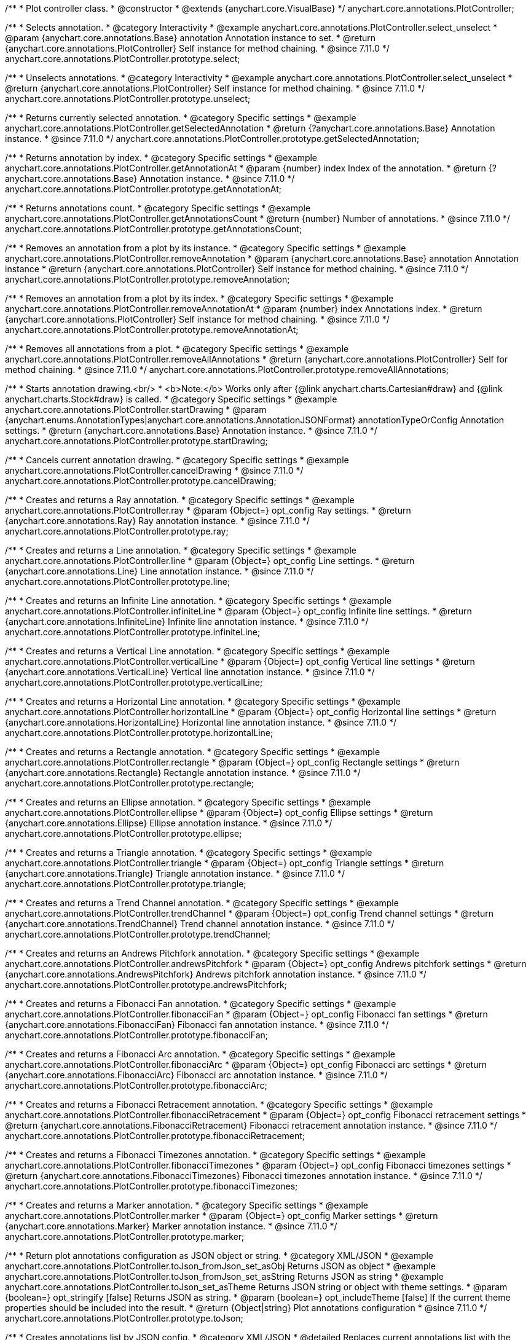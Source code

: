 /**
 * Plot controller class.
 * @constructor
 * @extends {anychart.core.VisualBase}
 */
anychart.core.annotations.PlotController;

//----------------------------------------------------------------------------------------------------------------------
//
//  anychart.core.annotations.PlotController.prototype.select
//
//----------------------------------------------------------------------------------------------------------------------

/**
 * Selects annotation.
 * @category Interactivity
 * @example anychart.core.annotations.PlotController.select_unselect
 * @param {anychart.core.annotations.Base} annotation Annotation instance to set.
 * @return {anychart.core.annotations.PlotController} Self instance for method chaining.
 * @since 7.11.0
 */
anychart.core.annotations.PlotController.prototype.select;

//----------------------------------------------------------------------------------------------------------------------
//
//  anychart.core.annotations.PlotController.prototype.unselect
//
//----------------------------------------------------------------------------------------------------------------------

/**
 * Unselects annotations.
 * @category Interactivity
 * @example anychart.core.annotations.PlotController.select_unselect
 * @return {anychart.core.annotations.PlotController} Self instance for method chaining.
 * @since 7.11.0
 */
anychart.core.annotations.PlotController.prototype.unselect;

//----------------------------------------------------------------------------------------------------------------------
//
//  anychart.core.annotations.PlotController.prototype.getSelectedAnnotation
//
//----------------------------------------------------------------------------------------------------------------------

/**
 * Returns currently selected annotation.
 * @category Specific settings
 * @example anychart.core.annotations.PlotController.getSelectedAnnotation
 * @return {?anychart.core.annotations.Base} Annotation instance.
 * @since 7.11.0
 */
anychart.core.annotations.PlotController.prototype.getSelectedAnnotation;

//----------------------------------------------------------------------------------------------------------------------
//
//  anychart.core.annotations.PlotController.prototype.getAnnotationAt
//
//----------------------------------------------------------------------------------------------------------------------


/**
 * Returns annotation by index.
 * @category Specific settings
 * @example anychart.core.annotations.PlotController.getAnnotationAt
 * @param {number} index Index of the annotation.
 * @return {?anychart.core.annotations.Base} Annotation instance.
 * @since 7.11.0
 */
anychart.core.annotations.PlotController.prototype.getAnnotationAt;

//----------------------------------------------------------------------------------------------------------------------
//
//  anychart.core.annotations.PlotController.prototype.getAnnotationsCount
//
//----------------------------------------------------------------------------------------------------------------------

/**
 * Returns annotations count.
 * @category Specific settings
 * @example anychart.core.annotations.PlotController.getAnnotationsCount
 * @return {number} Number of annotations.
 * @since 7.11.0
 */
anychart.core.annotations.PlotController.prototype.getAnnotationsCount;

//----------------------------------------------------------------------------------------------------------------------
//
//  anychart.core.annotations.PlotController.prototype.removeAnnotation
//
//----------------------------------------------------------------------------------------------------------------------

/**
 * Removes an annotation from a plot by its instance.
 * @category Specific settings
 * @example anychart.core.annotations.PlotController.removeAnnotation
 * @param {anychart.core.annotations.Base} annotation Annotation instance
 * @return {anychart.core.annotations.PlotController} Self instance for method chaining.
 * @since 7.11.0
 */
anychart.core.annotations.PlotController.prototype.removeAnnotation;

//----------------------------------------------------------------------------------------------------------------------
//
//  anychart.core.annotations.PlotController.prototype.removeAnnotationAt
//
//----------------------------------------------------------------------------------------------------------------------

/**
 * Removes an annotation from a plot by its index.
 * @category Specific settings
 * @example anychart.core.annotations.PlotController.removeAnnotationAt
 * @param {number} index Annotations index.
 * @return {anychart.core.annotations.PlotController} Self instance for method chaining.
 * @since 7.11.0
 */
anychart.core.annotations.PlotController.prototype.removeAnnotationAt;

//----------------------------------------------------------------------------------------------------------------------
//
//  anychart.core.annotations.PlotController.prototype.removeAllAnnotations
//
//----------------------------------------------------------------------------------------------------------------------

/**
 * Removes all annotations from a plot.
 * @category Specific settings
 * @example anychart.core.annotations.PlotController.removeAllAnnotations
 * @return {anychart.core.annotations.PlotController} Self for method chaining.
 * @since 7.11.0
 */
anychart.core.annotations.PlotController.prototype.removeAllAnnotations;

//----------------------------------------------------------------------------------------------------------------------
//
//  anychart.core.annotations.PlotController.prototype.startDrawing
//
//----------------------------------------------------------------------------------------------------------------------

/**
 * Starts annotation drawing.<br/>
 * <b>Note:</b> Works only after {@link anychart.charts.Cartesian#draw} and {@link anychart.charts.Stock#draw} is called.
 * @category Specific settings
 * @example anychart.core.annotations.PlotController.startDrawing
 * @param {anychart.enums.AnnotationTypes|anychart.core.annotations.AnnotationJSONFormat} annotationTypeOrConfig Annotation settings.
 * @return {anychart.core.annotations.Base} Annotation instance.
 * @since 7.11.0
 */
anychart.core.annotations.PlotController.prototype.startDrawing;

//----------------------------------------------------------------------------------------------------------------------
//
//  anychart.core.annotations.PlotController.prototype.cancelDrawing
//
//----------------------------------------------------------------------------------------------------------------------

/**
 * Cancels current annotation drawing.
 * @category Specific settings
 * @example anychart.core.annotations.PlotController.cancelDrawing
 * @since 7.11.0
 */
anychart.core.annotations.PlotController.prototype.cancelDrawing;

//----------------------------------------------------------------------------------------------------------------------
//
//  anychart.core.annotations.PlotController.prototype.ray
//
//----------------------------------------------------------------------------------------------------------------------

/**
 * Creates and returns a Ray annotation.
 * @category Specific settings
 * @example anychart.core.annotations.PlotController.ray
 * @param {Object=} opt_config Ray settings.
 * @return {anychart.core.annotations.Ray} Ray annotation instance.
 * @since 7.11.0
 */
anychart.core.annotations.PlotController.prototype.ray;

//----------------------------------------------------------------------------------------------------------------------
//
//  anychart.core.annotations.PlotController.prototype.line
//
//----------------------------------------------------------------------------------------------------------------------

/**
 * Creates and returns a Line annotation.
 * @category Specific settings
 * @example anychart.core.annotations.PlotController.line
 * @param {Object=} opt_config Line settings.
 * @return {anychart.core.annotations.Line} Line annotation instance.
 * @since 7.11.0
 */
anychart.core.annotations.PlotController.prototype.line;

//----------------------------------------------------------------------------------------------------------------------
//
//  anychart.core.annotations.PlotController.prototype.infiniteLine
//
//----------------------------------------------------------------------------------------------------------------------

/**
 * Creates and returns an Infinite Line annotation.
 * @category Specific settings
 * @example anychart.core.annotations.PlotController.infiniteLine
 * @param {Object=} opt_config Infinite line settings.
 * @return {anychart.core.annotations.InfiniteLine} Infinite line annotation instance.
 * @since 7.11.0
 */
anychart.core.annotations.PlotController.prototype.infiniteLine;

//----------------------------------------------------------------------------------------------------------------------
//
//  anychart.core.annotations.PlotController.prototype.verticalLine
//
//----------------------------------------------------------------------------------------------------------------------

/**
 * Creates and returns a Vertical Line annotation.
 * @category Specific settings
 * @example anychart.core.annotations.PlotController.verticalLine
 * @param {Object=} opt_config Vertical line settings
 * @return {anychart.core.annotations.VerticalLine} Vertical line annotation instance.
 * @since 7.11.0
 */
anychart.core.annotations.PlotController.prototype.verticalLine;

//----------------------------------------------------------------------------------------------------------------------
//
//  anychart.core.annotations.PlotController.prototype.horizontalLine
//
//----------------------------------------------------------------------------------------------------------------------

/**
 * Creates and returns a Horizontal Line annotation.
 * @category Specific settings
 * @example anychart.core.annotations.PlotController.horizontalLine
 * @param {Object=} opt_config Horizontal line settings
 * @return {anychart.core.annotations.HorizontalLine} Horizontal line annotation instance.
 * @since 7.11.0
 */
anychart.core.annotations.PlotController.prototype.horizontalLine;

//----------------------------------------------------------------------------------------------------------------------
//
//  anychart.core.annotations.PlotController.prototype.rectangle
//
//----------------------------------------------------------------------------------------------------------------------


/**
 * Creates and returns a Rectangle annotation.
 * @category Specific settings
 * @example anychart.core.annotations.PlotController.rectangle
 * @param {Object=} opt_config Rectangle settings
 * @return {anychart.core.annotations.Rectangle} Rectangle annotation instance.
 * @since 7.11.0
 */
anychart.core.annotations.PlotController.prototype.rectangle;

//----------------------------------------------------------------------------------------------------------------------
//
//  anychart.core.annotations.PlotController.prototype.ellipse
//
//----------------------------------------------------------------------------------------------------------------------

/**
 * Creates and returns an Ellipse annotation.
 * @category Specific settings
 * @example anychart.core.annotations.PlotController.ellipse
 * @param {Object=} opt_config Ellipse settings
 * @return {anychart.core.annotations.Ellipse} Ellipse annotation instance.
 * @since 7.11.0
 */
anychart.core.annotations.PlotController.prototype.ellipse;

//----------------------------------------------------------------------------------------------------------------------
//
//  anychart.core.annotations.PlotController.prototype.triangle
//
//----------------------------------------------------------------------------------------------------------------------

/**
 * Creates and returns a Triangle annotation.
 * @category Specific settings
 * @example anychart.core.annotations.PlotController.triangle
 * @param {Object=} opt_config Triangle settings
 * @return {anychart.core.annotations.Triangle} Triangle annotation instance.
 * @since 7.11.0
 */
anychart.core.annotations.PlotController.prototype.triangle;

//----------------------------------------------------------------------------------------------------------------------
//
//  anychart.core.annotations.PlotController.prototype.trendChannel
//
//----------------------------------------------------------------------------------------------------------------------

/**
 * Creates and returns a Trend Channel annotation.
 * @category Specific settings
 * @example anychart.core.annotations.PlotController.trendChannel
 * @param {Object=} opt_config Trend channel settings
 * @return {anychart.core.annotations.TrendChannel} Trend channel annotation instance.
 * @since 7.11.0
 */
anychart.core.annotations.PlotController.prototype.trendChannel;

//----------------------------------------------------------------------------------------------------------------------
//
//  anychart.core.annotations.PlotController.prototype.andrewsPitchfork
//
//----------------------------------------------------------------------------------------------------------------------

/**
 * Creates and returns an Andrews Pitchfork annotation.
 * @category Specific settings
 * @example anychart.core.annotations.PlotController.andrewsPitchfork
 * @param {Object=} opt_config Andrews pitchfork settings
 * @return {anychart.core.annotations.AndrewsPitchfork} Andrews pitchfork annotation instance.
 * @since 7.11.0
 */
anychart.core.annotations.PlotController.prototype.andrewsPitchfork;

//----------------------------------------------------------------------------------------------------------------------
//
//  anychart.core.annotations.PlotController.prototype.fibonacciFan
//
//----------------------------------------------------------------------------------------------------------------------

/**
 * Creates and returns a Fibonacci Fan annotation.
 * @category Specific settings
 * @example anychart.core.annotations.PlotController.fibonacciFan
 * @param {Object=} opt_config Fibonacci fan settings
 * @return {anychart.core.annotations.FibonacciFan} Fibonacci fan annotation instance.
 * @since 7.11.0
 */
anychart.core.annotations.PlotController.prototype.fibonacciFan;

//----------------------------------------------------------------------------------------------------------------------
//
//  anychart.core.annotations.PlotController.prototype.fibonacciArc
//
//----------------------------------------------------------------------------------------------------------------------

/**
 * Creates and returns a Fibonacci Arc annotation.
 * @category Specific settings
 * @example anychart.core.annotations.PlotController.fibonacciArc
 * @param {Object=} opt_config Fibonacci arc settings
 * @return {anychart.core.annotations.FibonacciArc} Fibonacci arc annotation instance.
 * @since 7.11.0
 */
anychart.core.annotations.PlotController.prototype.fibonacciArc;

//----------------------------------------------------------------------------------------------------------------------
//
//  anychart.core.annotations.PlotController.prototype.fibonacciRetracement
//
//----------------------------------------------------------------------------------------------------------------------

/**
 * Creates and returns a Fibonacci Retracement annotation.
 * @category Specific settings
 * @example anychart.core.annotations.PlotController.fibonacciRetracement
 * @param {Object=} opt_config Fibonacci retracement settings
 * @return {anychart.core.annotations.FibonacciRetracement} Fibonacci retracement annotation instance.
 * @since 7.11.0
 */
anychart.core.annotations.PlotController.prototype.fibonacciRetracement;

//----------------------------------------------------------------------------------------------------------------------
//
//  anychart.core.annotations.PlotController.prototype.fibonacciTimezones
//
//----------------------------------------------------------------------------------------------------------------------

/**
 * Creates and returns a Fibonacci Timezones annotation.
 * @category Specific settings
 * @example anychart.core.annotations.PlotController.fibonacciTimezones
 * @param {Object=} opt_config Fibonacci timezones settings
 * @return {anychart.core.annotations.FibonacciTimezones} Fibonacci timezones annotation instance.
 * @since 7.11.0
 */
anychart.core.annotations.PlotController.prototype.fibonacciTimezones;

//----------------------------------------------------------------------------------------------------------------------
//
//  anychart.core.annotations.PlotController.prototype.marker
//
//----------------------------------------------------------------------------------------------------------------------

/**
 * Creates and returns a Marker annotation.
 * @category Specific settings
 * @example anychart.core.annotations.PlotController.marker
 * @param {Object=} opt_config Marker settings
 * @return {anychart.core.annotations.Marker} Marker annotation instance.
 * @since 7.11.0
 */
anychart.core.annotations.PlotController.prototype.marker;

//----------------------------------------------------------------------------------------------------------------------
//
//  anychart.core.annotations.PlotController.prototype.toJson
//
//----------------------------------------------------------------------------------------------------------------------

/**
 * Return plot annotations configuration as JSON object or string.
 * @category XML/JSON
 * @example anychart.core.annotations.PlotController.toJson_fromJson_set_asObj Returns JSON as object
 * @example anychart.core.annotations.PlotController.toJson_fromJson_set_asString Returns JSON as string
 * @example anychart.core.annotations.PlotController.toJson_set_asTheme Returns JSON string or object with theme settings.
 * @param {boolean=} opt_stringify [false] Returns JSON as string.
 * @param {boolean=} opt_includeTheme [false] If the current theme properties should be included into the result.
 * @return {Object|string} Plot annotations configuration
 * @since 7.11.0
 */
anychart.core.annotations.PlotController.prototype.toJson;

//----------------------------------------------------------------------------------------------------------------------
//
//  anychart.core.annotations.PlotController.prototype.fromJson
//
//----------------------------------------------------------------------------------------------------------------------

/**
 * Creates annotations list by JSON config.
 * @category XML/JSON
 * @detailed Replaces current annotations list with the annotations list passed as a JSON.
 * @example anychart.core.annotations.PlotController.toJson_fromJson_set_asObj Create from JSON object
 * @example anychart.core.annotations.PlotController.toJson_fromJson_set_asString Create from JSON string
 * @param {Object|string} config JSON configuration as object or string.
 * @return {anychart.core.annotations.PlotController} Self instance for method chaining.
 * @since 7.11.0
 */
anychart.core.annotations.PlotController.prototype.fromJson;

//----------------------------------------------------------------------------------------------------------------------
//
//  anychart.core.annotations.PlotController.prototype.toXml
//
//----------------------------------------------------------------------------------------------------------------------

/**
 * Return plot annotations configuration as XML string or XMLNode.
 * @category XML/JSON
 * @example anychart.core.annotations.PlotController.toXml_fromXml_asString Returns XML as string.
 * @example anychart.core.annotations.PlotController.toXml_fromXml_asNode Returns XML as node.
 * @example anychart.core.annotations.PlotController.toXml_asTheme Returns XML string or XMLNode with theme settings.
 * @param {boolean=} opt_asXmlNode Return XML as XMLNode.
 * @param {boolean=} opt_includeTheme If the current theme properties should be included into the result.
 * @return {string|Node} Plot annotations configuration.
 * @since 7.11.0
 */
anychart.core.annotations.PlotController.prototype.toXml;

//----------------------------------------------------------------------------------------------------------------------
//
//  anychart.core.annotations.PlotController.prototype.fromXml
//
//----------------------------------------------------------------------------------------------------------------------

/**
 * Creates annotations list by XML config.
 * @detailed Replaces current annotations list with the annotations list passed as an XML.
 * @category XML/JSON
 * @example anychart.core.annotations.PlotController.toXml_fromXml_asString Creates from XML string.
 * @example anychart.core.annotations.PlotController.toXml_fromXml_asNode Creates from XMLNode.
 * @param {string|Node} config Configuration as XML string or XMLNode.
 * @return {anychart.core.annotations.PlotController} Self instance for method chaining.
 * @since 7.11.0
 */
anychart.core.annotations.PlotController.prototype.fromXml;

//----------------------------------------------------------------------------------------------------------------------
//
//  anychart.core.annotations.PlotController.prototype.add
//
//----------------------------------------------------------------------------------------------------------------------

/**
 * Adds annotation on the plot.
 * @category Specific settings
 * @example anychart.core.annotations.PlotController.add
 * @param {anychart.enums.AnnotationTypes|anychart.core.annotations.AnnotationJSONFormat} annotationTypeOrConfig Annotation settings.
 * @return {anychart.core.annotations.Base} Annotation instance
 * @since 7.11.0
 */
anychart.core.annotations.PlotController.prototype.add;

/** @inheritDoc */
anychart.core.annotations.PlotController.prototype.zIndex;

/** @inheritDoc */
anychart.core.annotations.PlotController.prototype.enabled;

/** @inheritDoc */
anychart.core.annotations.PlotController.prototype.print;

/** @inheritDoc */
anychart.core.annotations.PlotController.prototype.toSVG;

/** @inheritDoc */
anychart.core.annotations.PlotController.prototype.listen;

/** @inheritDoc */
anychart.core.annotations.PlotController.prototype.listenOnce;

/** @inheritDoc */
anychart.core.annotations.PlotController.prototype.unlisten;

/** @inheritDoc */
anychart.core.annotations.PlotController.prototype.unlistenByKey;

/** @inheritDoc */
anychart.core.annotations.PlotController.prototype.removeAllListeners;

